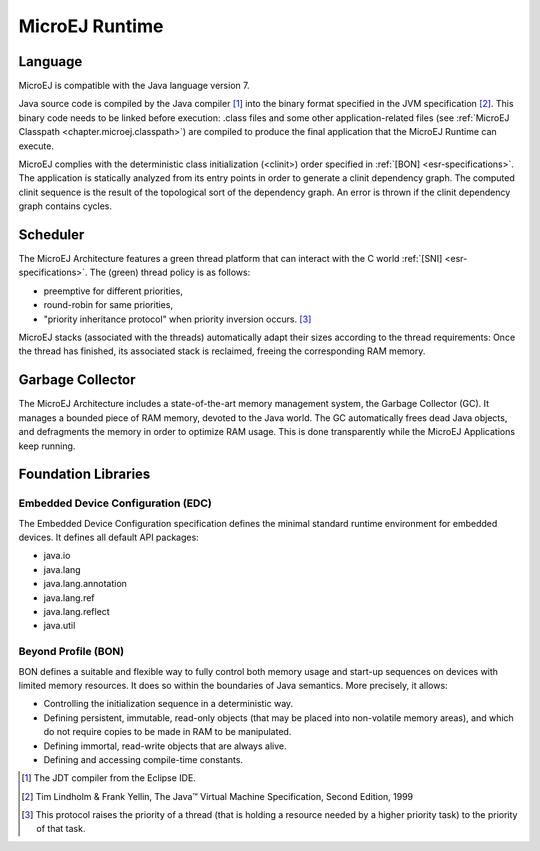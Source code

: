 MicroEJ Runtime
===============

.. _mjvm_javalanguage:

Language
--------

MicroEJ is compatible with the Java language version 7.

Java source code is compiled by the Java compiler [1]_ into the binary format specified in the JVM specification [2]_. 
This binary code needs to be linked before execution: .class files and some other application-related files (see :ref:`MicroEJ Classpath <chapter.microej.classpath>`) are compiled to produce the final application that the MicroEJ Runtime can execute.

MicroEJ complies with the deterministic class initialization (<clinit>) order specified in :ref:`[BON] <esr-specifications>`. The application is statically analyzed from its entry points in order to generate a clinit dependency graph. The computed clinit sequence is the result of the topological sort of the dependency graph. An error is thrown if the clinit dependency graph contains cycles.

Scheduler
---------

The MicroEJ Architecture features a green thread platform that can
interact with the C world :ref:`[SNI] <esr-specifications>`. The (green) thread policy is as
follows:

-  preemptive for different priorities,

-  round-robin for same priorities,

-  "priority inheritance protocol" when priority inversion occurs. [3]_

MicroEJ stacks (associated with the threads) automatically adapt their
sizes according to the thread requirements: Once the thread has
finished, its associated stack is reclaimed, freeing the corresponding
RAM memory.


Garbage Collector
-----------------

The MicroEJ Architecture includes a state-of-the-art memory management
system, the Garbage Collector (GC). It manages a bounded piece of RAM
memory, devoted to the Java world. The GC automatically frees dead Java
objects, and defragments the memory in order to optimize RAM usage. This
is done transparently while the MicroEJ Applications keep running.

.. _mjvm_javalibs:

Foundation Libraries
--------------------

Embedded Device Configuration (EDC)
~~~~~~~~~~~~~~~~~~~~~~~~~~~~~~~~~~~

The Embedded Device Configuration specification defines the minimal
standard runtime environment for embedded devices. It defines all
default API packages:

-  java.io

-  java.lang

-  java.lang.annotation

-  java.lang.ref

-  java.lang.reflect

-  java.util

Beyond Profile (BON)
~~~~~~~~~~~~~~~~~~~~~

BON defines a suitable and flexible way to fully control both memory
usage and start-up sequences on devices with limited memory resources.
It does so within the boundaries of Java semantics. More precisely, it
allows:

-  Controlling the initialization sequence in a deterministic way.

-  Defining persistent, immutable, read-only objects (that may be placed
   into non-volatile memory areas), and which do not require copies to
   be made in RAM to be manipulated.

-  Defining immortal, read-write objects that are always alive.

- Defining and accessing compile-time constants.

.. [1]
   The JDT compiler from the Eclipse IDE.

.. [2]
   Tim Lindholm & Frank Yellin, The Java™ Virtual Machine Specification, Second Edition, 1999

.. [3]
   This protocol raises the priority of a thread (that is holding a
   resource needed by a higher priority task) to the priority of that
   task.

..
   | Copyright 2008-2020, MicroEJ Corp. Content in this space is free 
   for read and redistribute. Except if otherwise stated, modification 
   is subject to MicroEJ Corp prior approval.
   | MicroEJ is a trademark of MicroEJ Corp. All other trademarks and 
   copyrights are the property of their respective owners.
